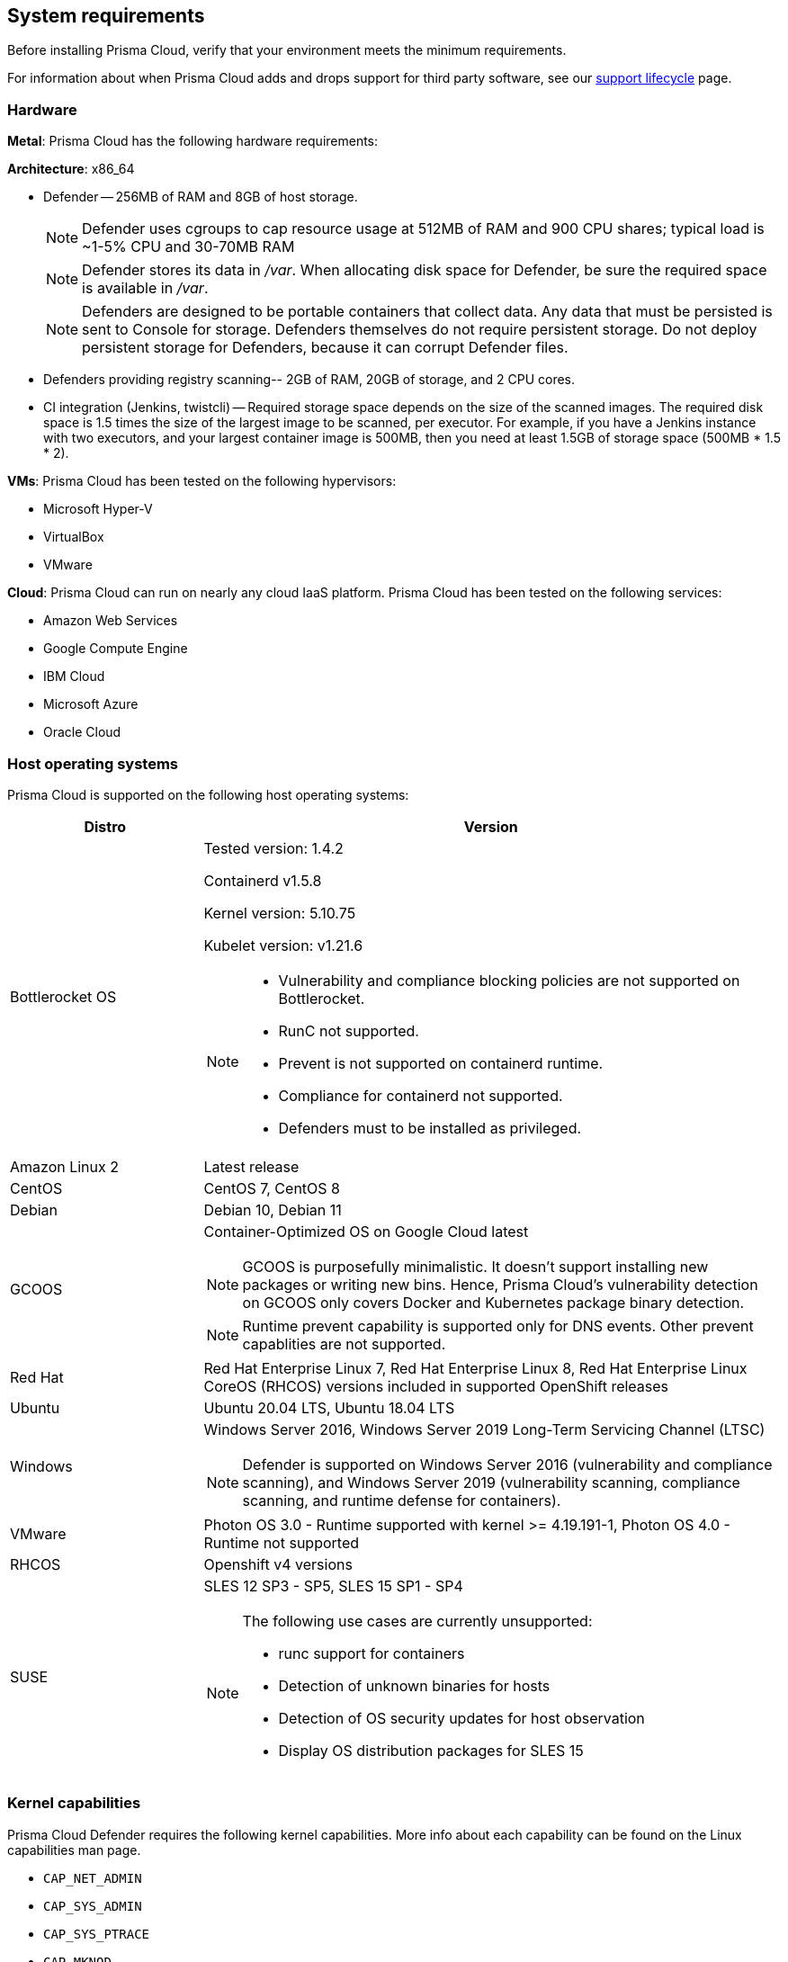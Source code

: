 == System requirements

Before installing Prisma Cloud, verify that your environment meets the minimum requirements.

For information about when Prisma Cloud adds and drops support for third party software, see our xref:../welcome/support_lifecycle.adoc#third-party-software[support lifecycle] page.


[.section]
=== Hardware

*Metal*: Prisma Cloud has the following hardware requirements:

*Architecture*: x86_64

ifdef::compute_edition[]
* Console --
** When up to 1,000 Defenders are connected, Console requires 4 vCPUs, 8GB of RAM, and 100GB of persistent storage.
** When 1,001 - 10,000 Defenders are connected, Console requires 8 vCPUs, 30GB of RAM, and 500GB SSD of persistent storage.
** When more than 10,000 Defenders are connected, Console requires a baseline of 8 vCPUs, 30GB of RAM, and 500GB SSD of persistent storage, with another 4 vCPUS and 10GB of RAM for every increment of 5,000 Defenders.
For example, for 20,000 Defenders, Console requires a total of 16 vCPUs, 50GB of RAM and 500GB SSD of persistent storage.
+
NOTE: Console uses cgroups to cap resource usage.
When more than 1,000 Defenders are connected, it's recommended to disable this cap by enabling the DISABLE_CONSOLE_CGROUP_LIMITS flag in twistlock.cfg.
+
endif::compute_edition[]

* Defender --
256MB of RAM and 8GB of host storage.
+
NOTE: Defender uses cgroups to cap resource usage at 512MB of RAM and 900 CPU shares; typical load is ~1-5% CPU and 30-70MB RAM
+
NOTE: Defender stores its data in _/var_.
When allocating disk space for Defender, be sure the required space is available in _/var_.
+
NOTE: Defenders are designed to be portable containers that collect data.
Any data that must be persisted is sent to Console for storage.
Defenders themselves do not require persistent storage.
Do not deploy persistent storage for Defenders, because it can corrupt Defender files.

* Defenders providing registry scanning--
2GB of RAM, 20GB of storage, and 2 CPU cores.

* CI integration (Jenkins, twistcli) --
Required storage space depends on the size of the scanned images.
The required disk space is 1.5 times the size of the largest image to be scanned, per executor.
For example, if you have a Jenkins instance with two executors, and your largest container image is 500MB, then you need at least 1.5GB of storage space (500MB * 1.5 * 2).

*VMs*: Prisma Cloud has been tested on the following hypervisors:

* Microsoft Hyper-V
* VirtualBox
* VMware

*Cloud*: Prisma Cloud can run on nearly any cloud IaaS platform. Prisma Cloud has been tested on the following services:

* Amazon Web Services
* Google Compute Engine
* IBM Cloud
* Microsoft Azure
* Oracle Cloud


ifdef::compute_edition[]
[.section]
=== File systems

If you're deploying Prisma Cloud Console to AWS and you're using the EFS file system, the following minimum performance characteristics are required:

* *Performance mode:* General purpose
* *Throughput mode:* Provisioned.
Provision 0.1 MiB/s per deployed Defender.
For example, if you plan to deploy 10 Defenders, provision 1 MiB/s of throughput.
endif::compute_edition[]


[.section]
=== Host operating systems

Prisma Cloud is supported on the following host operating systems:

[cols="25%,75%a", options="header"]
|===
|Distro |Version

|Bottlerocket OS
|Tested version: 1.4.2 

Containerd v1.5.8 

Kernel version: 5.10.75

Kubelet version: v1.21.6

[NOTE]
====
* Vulnerability and compliance blocking policies are not supported on Bottlerocket.
* RunC not supported.
* Prevent is not supported on containerd runtime.
* Compliance for containerd not supported.
* Defenders must to be installed as privileged.
====

| Amazon Linux 2
|Latest release

|CentOS
|CentOS 7, CentOS 8

|Debian
|Debian 10, Debian 11

|GCOOS
|Container-Optimized OS on Google Cloud latest

NOTE: GCOOS is purposefully minimalistic. It doesn’t support installing new packages or writing new bins. Hence, Prisma Cloud's vulnerability detection on GCOOS only covers Docker and Kubernetes package binary detection.

NOTE: Runtime prevent capability is supported only for DNS events. Other prevent capablities are not supported.

|Red Hat
|Red Hat Enterprise Linux 7, Red Hat Enterprise Linux 8, Red Hat Enterprise Linux CoreOS (RHCOS) versions included in supported OpenShift releases

|Ubuntu
|Ubuntu 20.04 LTS, Ubuntu 18.04 LTS

|Windows
|Windows Server 2016, Windows Server 2019 Long-Term Servicing Channel (LTSC)

[NOTE]
====
ifdef::compute_edition[]
The Console container must be run on a supported Linux operating system.
endif::compute_edition[]
Defender is supported on Windows Server 2016 (vulnerability and compliance scanning), and Windows Server 2019 (vulnerability scanning, compliance scanning, and runtime defense for containers).
====

|VMware
|Photon OS 3.0 - Runtime supported with kernel >= 4.19.191-1,
Photon OS 4.0 - Runtime not supported

|RHCOS
|Openshift v4 versions

|SUSE
|SLES 12 SP3 - SP5, SLES 15 SP1 - SP4

[NOTE]
====
The following use cases are currently unsupported:
[.section]
* runc support for containers
* Detection of unknown binaries for hosts
* Detection of OS security updates for host observation
* Display OS distribution packages for SLES 15
====

|===


[.section]
[#_kernel]
=== Kernel capabilities

Prisma Cloud Defender requires the following kernel capabilities.
More info about each capability can be found on the Linux capabilities man page.

* `CAP_NET_ADMIN`
* `CAP_SYS_ADMIN`
* `CAP_SYS_PTRACE`
* `CAP_MKNOD`
* `CAP_SETFCAP`
* `CAP_IPC_LOCK`

When running on a Docker host, Prisma Cloud Defender uses the following files/folder on the host:

* _/var/run/docker.sock_ -- Required for accessing Docker runtime.
* _/var/lib/twistlock_ -- Required for storing Prisma Cloud data.
* _/dev/log_ -- Required for writing to syslog.


[.section]
[#_docker_support]
=== Docker Engine

Prisma Cloud provides support only for the versions of Docker Engine that Docker itself supports.  Prisma Cloud supports the following and later versions.  Only official mainstream Docker releases are supported.

// Note: Starting with 18.09, Docker Engine CE and EE versions will be aligned, where EE is a superset of CE.
// They will ship concurrently with the same patch version based on the same code base.
// See https://docs.docker.com/engine/release-notes/

* CE 19.03.10, 20.10.11
* EE 19.03.4

For storage drivers, overlay2, overlay, and devicemapper are supported.
For more information, please refer to Docker's guide to https://docs.docker.com/storage/storagedriver/select-storage-driver[selecting a storage driver].

NOTE: The versions of Docker Engine listed in this section apply to versions independently installed on a host.
These versions might not be the same as the versions shipped as a part of an orchestrator, such as Red Hat OpenShift.
In such cases, Prisma Cloud supports the version of Docker Engine that ships with any Prisma Cloud-supported version of the orchestrator.


[.section]
=== OCI runtimes

Prisma Cloud supports the following container runtimes:

[cols="25%,75%a", options="header"]
|===
|Container runtime |Version

|Docker
|See the <<_docker_support,Docker>> section

|https://github.com/containerd/cri[cri-containerd]
|Native Kubernetes 1.21 (containerd 1.4.11)

Native Kubernetes 1.22 (containerd 1.4.11)

NOTE: Supported versions are listed in the <<_Orchestrators,orchestration>> section 

|https://github.com/kubernetes-incubator/cri-o[CRI-O]
|OS 4.7 - CRIO version 1.20.5

OS 4.8 - CRIO version 1.21.3

OS 4.9- CRIO version 1.22.0

K8s native - versions 1.21, 1.22

|===


[.section]
=== Podman

Podman is a daemon-less container engine for developing, managing, and running OCI containers on Linux. The twistcli tool can use the preinstalled Podman binary to scan CRI images.

Podman v1.6.4, v3.3.1, v2.0.4-jenkins is supported for scanning using twistcli; you cannot install Defenders on Podman.

[.section]
=== Helm

Helm is a package manager for Kubernetes that allows developers and operators to more easily package, configure, and deploy applications and services onto Kubernetes clusters

Helm v3.7.2 is supported.


[.section]
[#_Orchestrators]
=== Orchestrators

Prisma Cloud is supported on the following orchestrators.
We support the following versions of official mainline vendor/project releases.

[cols="25%,75%a", options="header"]
|===
|Orchestrator |Version

|Kubernetes
|Native Kubernetes CRIO 1.21, 1.22

Native Kubernetes 1.21, 1.22 (containerd 1.4.11)

Native Kubernetes - 1.21, 1.22 Docker 20.10.9

RKE2 v1.22.5+rke2r1 with containerd 1.5.8-k3s

|GKE
|GKE 1.21.6  (containerd 1.4.8)

GKE 1.20.12(containerd 1.4.8)

|GKE autopilot

|GKE autopilot 1.21.5 (containerd 1.4.8)

NOTE: Custom Compliance and Prevent (Runtime) are not supported on GKE autopilot

|OpenShift
|3.11 - docker version only, 4.7, 4.8, 4.9

|VMware Tanzu Application Service - TAS
|v2.11, v2.12

|ECS
|Amazon: amzn2-ami-ecs-hvm-2.0.20211115-x86_64-ebs ami-01783fbb0757adced

ECS agent version 1.57.0

Docker version: 20.10.7

|EKS
|EKS 1.21 (containerd 1.4.6) 

|AKS
|Windows on AKS : v1.20.9 (containerd 1.4.8) ,v1.22.2 (containerd 1.5.8)

Linux on AKS: v1.22.2 containerd 1.4.9+azure, 1.21.2 (containerd 1.4.9 and azure)

NOTE: AKS - Windows  containerd does not support Vulnerability and Compliance scanning

|===


[.section]
=== Istio

Prisma Cloud supports Istio 1.11.
(Tested on 1.11.3)


[.section]
=== Jenkins

Minimum supported version: 2.319.1

The Prisma Cloud Jenkins plugin supports Jenkins LTS releases greater than 2.319.1.
For any given release of Prisma Cloud, the plugin supports those Jenkins LTS releases supported by the Jenkins project at the time of the Prisma Cloud release.


[.section]
=== Image base layers

Prisma Cloud can protect containers built on nearly any base layer operating system.
Comprehensive Common Vulnerabilities and Exposures (CVE) data is provided for the following base layers for all versions except EOL versions:

* Alpine
* http://docs.aws.amazon.com/AmazonECR/latest/userguide/amazon_linux_container_image.html[Amazon Linux container image]
* Amazon Linux 2
* BusyBox
* CentOS
* Debian
* Red Hat Enterprise Linux
* SUSE 
* Ubuntu (LTS releases only)
* Windows Server


[.section]
=== Serverless runtimes

Prisma Cloud can protect AWS Lambda functions at runtime.  Prisma Cloud supports the following runtimes:

*Serverless runtimes using Lambda Layers*

* Node.js 12.x, 14.x
* Python 3.6, 3.7, 3.8
* Ruby 2.7

*Serverless runtimes using manually embedded Defenders*

* C# (.NET Core) 2.1, 3.1
* Java 8, 11
* Node.js 12.x, 14.x
* Python 3.6, 3.7, 3.8
* Ruby 2.7

Prisma Cloud can also scan serverless functions for vulnerabilities and compliance benchmarks.  Prisma Cloud supports the following runtimes for vulnerability and compliance scans in AWS Lambda, Google Cloud Functions, and Azure Functions:

*Serverless vulnerability and compliance scanning*

* C# (.NET Core) 3.1
* Java 8, Java 11
* Node.js 12.x, 14.x
* Python 3.6, 3.7 and 3.8
* Ruby 2.7
* Go 1.x


[.section]
=== Go

Prisma Cloud can detect vulnerabilities in Go executables for Go versions 1.13 and greater.


[.section]
=== Shells

For Linux, Prisma Cloud depends on the Bash shell.
For Windows, Prisma Cloud depends on PowerShell.

The shell environment variable `DOCKER_CONTENT_TRUST` should be set to `0` or unset before running any commands that interact with the Prisma Cloud cloud registry, such as Defender installs or upgrades.


[.section]
=== Browsers

Prisma Cloud supports the latest versions of Chrome, Safari, and Edge.

For Microsoft Edge, only the new Chromium-based version (80.0.361 and later) is supported.


[.section]
=== Cortex XDR 

Prisma Cloud Defenders can work alongside Cortex XDR agents. 
Currently, users need to manualy add exceptions in Console for both agents to work together.
In a future release, there will be out-of-the-box support for co-existence.
Users can disable the Defender runtime defense when a Cortex XDR agent is present.

To allow for both the solutions to co-exist:

. Add the Cortex agent as a trustable executable.
For more information, see to xref:../configure/custom_feeds.adoc#create-a-list-of-trusted-executables[Creating a trusted exeuctable].

. Suppress runtime alerts from the Cortex agent by adding custom runtime rules that allow the Cortex agent process and file path.
